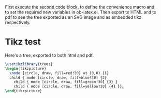#+LATEX_HEADER: \usepackage{tikz}

First execute the second code block, to define the convenience macro
and to set the required new variables in ob-latex.el.  Then export to
HTML and to pdf to see the tree exported as an SVG image and as
embedded tikz respectively.

* Tikz test
Here's a tree, exported to both html and pdf.

#+header: :file (by-backend (html "tree.svg") (t 'nil))
#+header: :imagemagick
#+header: :results (by-backend (pdf "latex") (t "raw"))
#+begin_src latex
  \usetikzlibrary{trees}
  \begin{tikzpicture}
    \node [circle, draw, fill=red!20] at (0,0) {1}
    child { node [circle, draw, fill=blue!30] {2}
      child { node [circle, draw, fill=green!30] {3} }
      child { node [circle, draw, fill=yellow!30] {4} }};
  \end{tikzpicture}
#+end_src

* COMMENT setup
#+begin_src emacs-lisp :results silent
  (setq org-babel-latex-htlatex "htlatex")
  (defmacro by-backend (&rest body)
    `(cl-case (if (boundp 'backend) (org-export-backend-name backend) nil) ,@body))
#+end_src
